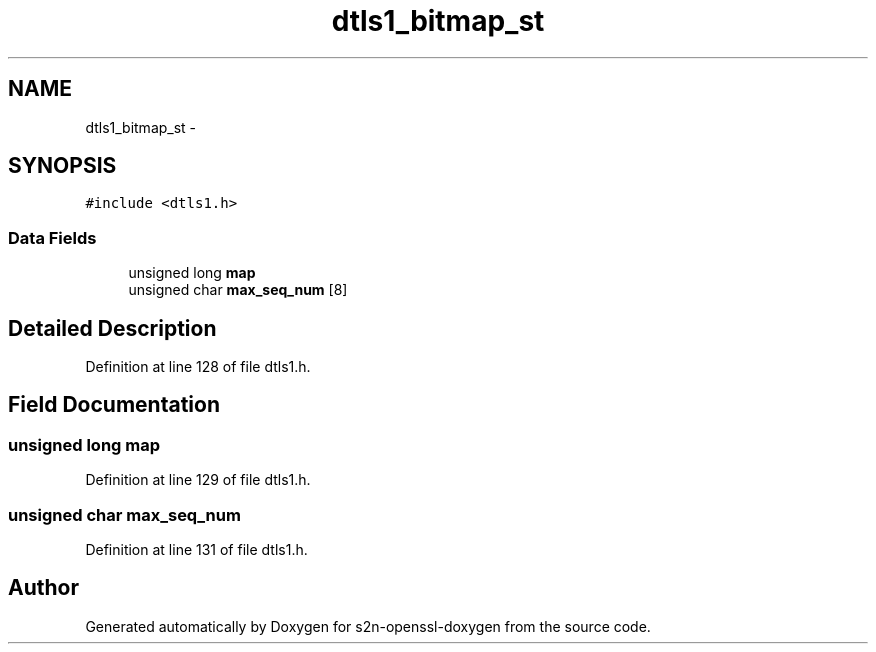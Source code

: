 .TH "dtls1_bitmap_st" 3 "Thu Jun 30 2016" "s2n-openssl-doxygen" \" -*- nroff -*-
.ad l
.nh
.SH NAME
dtls1_bitmap_st \- 
.SH SYNOPSIS
.br
.PP
.PP
\fC#include <dtls1\&.h>\fP
.SS "Data Fields"

.in +1c
.ti -1c
.RI "unsigned long \fBmap\fP"
.br
.ti -1c
.RI "unsigned char \fBmax_seq_num\fP [8]"
.br
.in -1c
.SH "Detailed Description"
.PP 
Definition at line 128 of file dtls1\&.h\&.
.SH "Field Documentation"
.PP 
.SS "unsigned long map"

.PP
Definition at line 129 of file dtls1\&.h\&.
.SS "unsigned char max_seq_num"

.PP
Definition at line 131 of file dtls1\&.h\&.

.SH "Author"
.PP 
Generated automatically by Doxygen for s2n-openssl-doxygen from the source code\&.
